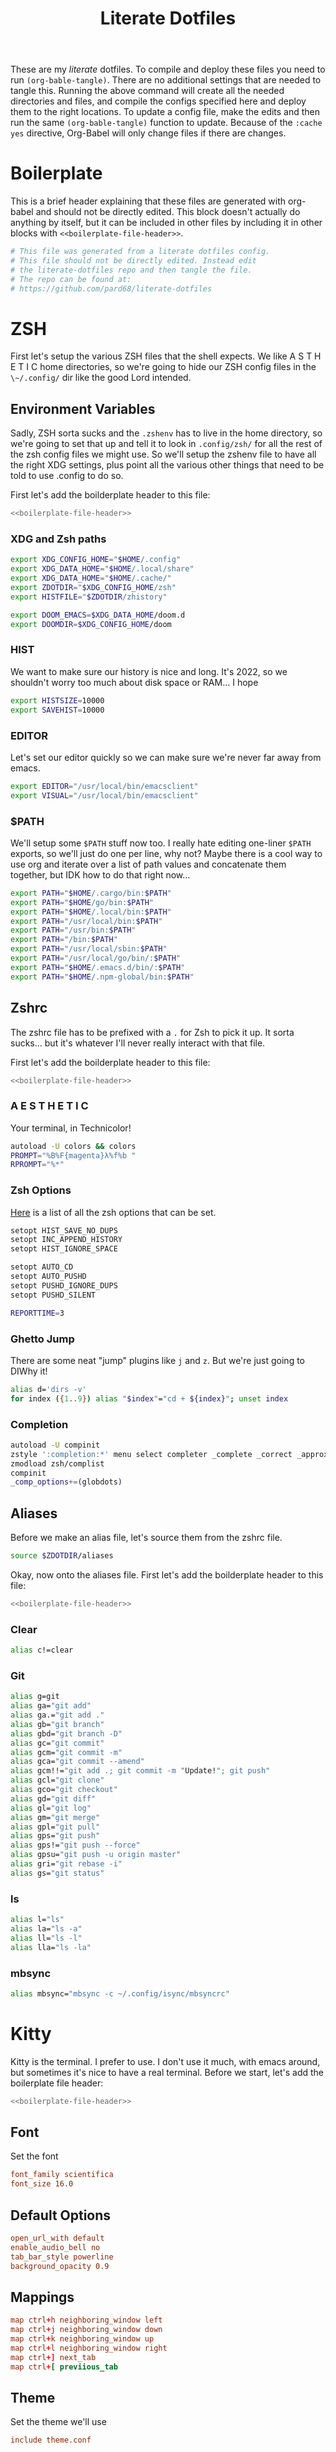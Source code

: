 #+title: Literate Dotfiles

These are my /literate/ dotfiles. To compile and deploy these files you need to
run ~(org-bable-tangle)~. There are no additional settings that are needed to
tangle this. Running the above command will create all the needed directories
and files, and compile the configs specified here and deploy them to the right
locations. To update a config file, make the edits and then run the same
~(org-bable-tangle)~ function to update. Because of the ~:cache yes~ directive,
Org-Babel will only change files if there are changes.

* Boilerplate
This is a brief header explaining that these files are generated with org-babel
and should not be directly edited. This block doesn't actually do anything by
itself, but it can be included in other files by including it in other blocks
with ~<<boilerplate-file-header>>~.
#+name: boilerplate-file-header
#+begin_src sh :tangle no
# This file was generated from a literate dotfiles config.
# This file should not be directly edited. Instead edit
# the literate-dotfiles repo and then tangle the file.
# The repo can be found at:
# https://github.com/pard68/literate-dotfiles
#+end_src

* ZSH
First let's setup the various ZSH files that the shell expects. We like A S T H
E T I C home directories, so we're going to hide our ZSH config files in the
~\~/.config/~ dir like the good Lord intended.

** Environment Variables
:PROPERTIES:
:header-args: :tangle ~/.zshenv :comments link :mkdirp yes :padline no :noweb tangle :cache yes
:END:
Sadly, ZSH sorta sucks and the ~.zshenv~ has to live in the home directory, so
we're going to set that up and tell it to look in ~.config/zsh/~ for all the
rest of the zsh config files we might use. So we'll setup the zshenv file to
have all the right XDG settings, plus point all the various other things that
need to be told to use .config to do so.

First let's add the boilderplate header to this file:
#+begin_src sh :comments no
<<boilerplate-file-header>>
#+end_src
*** XDG and Zsh paths
#+begin_src sh
export XDG_CONFIG_HOME="$HOME/.config"
export XDG_DATA_HOME="$HOME/.local/share"
export XDG_DATA_HOME="$HOME/.cache/"
export ZDOTDIR="$XDG_CONFIG_HOME/zsh"
export HISTFILE="$ZDOTDIR/zhistory"

export DOOM_EMACS=$XDG_DATA_HOME/doom.d
export DOOMDIR=$XDG_CONFIG_HOME/doom
#+end_src

*** HIST
We want to make sure our history is nice and long. It's 2022, so we shouldn't
worry too much about disk space or RAM... I hope

#+begin_src sh
export HISTSIZE=10000
export SAVEHIST=10000
#+end_src

*** EDITOR
Let's set our editor quickly so we can make sure we're never far away from
emacs.

#+begin_src sh
export EDITOR="/usr/local/bin/emacsclient"
export VISUAL="/usr/local/bin/emacsclient"
#+end_src

*** $PATH
We'll setup some ~$PATH~ stuff now too. I really hate editing one-liner ~$PATH~
exports, so we'll just do one per line, why not? Maybe there is a cool way to
use org and iterate over a list of path values and concatenate them together,
but IDK how to do that right now...

#+begin_src sh
export PATH="$HOME/.cargo/bin:$PATH"
export PATH="$HOME/go/bin:$PATH"
export PATH="$HOME/.local/bin:$PATH"
export PATH="/usr/local/bin:$PATH"
export PATH="/usr/bin:$PATH"
export PATH="/bin:$PATH"
export PATH="/usr/local/sbin:$PATH"
export PATH="/usr/local/go/bin/:$PATH"
export PATH="$HOME/.emacs.d/bin/:$PATH"
export PATH="$HOME/.npm-global/bin:$PATH"
#+end_src

** Zshrc
:PROPERTIES:
:header-args: :tangle ~/.config/zsh/.zshrc :comments link :mkdirp yes :padline no :noweb tangle :cache yes
:END:

The zshrc file has to be prefixed with a ~.~ for Zsh to pick it up. It sorta sucks... but it's whatever I'll never really interact with that file.

First let's add the boilderplate header to this file:
#+begin_src sh :comments no
<<boilerplate-file-header>>
#+end_src
*** A E S T H E T I C

Your terminal, in Technicolor!
#+begin_src sh
autoload -U colors && colors
PROMPT="%B%F{magenta}λ%f%b "
RPROMPT="%*"
#+end_src
*** Zsh Options

[[https://zsh.sourceforge.io/Doc/Release/Options.html][Here]] is a list of all the zsh options that can be set.
#+begin_src sh
setopt HIST_SAVE_NO_DUPS
setopt INC_APPEND_HISTORY
setopt HIST_IGNORE_SPACE

setopt AUTO_CD
setopt AUTO_PUSHD
setopt PUSHD_IGNORE_DUPS
setopt PUSHD_SILENT

REPORTTIME=3
#+end_src

*** Ghetto Jump

There are some neat "jump" plugins like ~j~ and ~z~. But we're just going to DIWhy it!
#+begin_src sh
alias d='dirs -v'
for index ({1..9}) alias "$index"="cd + ${index}"; unset index
#+end_src

*** Completion

#+begin_src sh
autoload -U compinit
zstyle ':completion:*' menu select completer _complete _correct _approximate
zmodload zsh/complist
compinit
_comp_options+=(globdots)
#+end_src

** Aliases
:PROPERTIES:
:header-args: :tangle ~/.config/zsh/aliases :comments link :mkdirp yes :padline no :noweb tangle :cache yes
:END:
Before we make an alias file, let's source them from the zshrc file.
#+begin_src sh :tangle ~/.config/zsh/.zshrc
source $ZDOTDIR/aliases
#+end_src

Okay, now onto the aliases file. First let's add the boilderplate header to this file:
#+begin_src sh :comments no
<<boilerplate-file-header>>
#+end_src

*** Clear
#+begin_src sh
alias c!=clear
#+end_src
*** Git
#+begin_src sh
alias g=git
alias ga="git add"
alias ga.="git add ."
alias gb="git branch"
alias gbd="git branch -D"
alias gc="git commit"
alias gcm="git commit -m"
alias gca="git commit --amend"
alias gcm!!="git add .; git commit -m "Update!"; git push"
alias gcl="git clone"
alias gco="git checkout"
alias gd="git diff"
alias gl="git log"
alias gm="git merge"
alias gpl="git pull"
alias gps="git push"
alias gps!="git push --force"
alias gpsu="git push -u origin master"
alias gri="git rebase -i"
alias gs="git status"
#+end_src
*** ls
#+begin_src sh
alias l="ls"
alias la="ls -a"
alias ll="ls -l"
alias lla="ls -la"
#+end_src
*** mbsync
#+begin_src sh
alias mbsync="mbsync -c ~/.config/isync/mbsyncrc"
#+end_src
* Kitty
:PROPERTIES:
:header-args: :tangle ~/.config/kitty/kitty.conf :comments link :mkdirp yes :padline no :noweb tangle :cache yes
:END:

Kitty is the terminal. I prefer to use. I don't use it much, with emacs around,
but sometimes it's nice to have a real terminal. Before we start, let's add the
boilerplate file header:
#+begin_src sh :comments no
<<boilerplate-file-header>>
#+end_src
** Font
Set the font
#+begin_src conf
font_family scientifica
font_size 16.0
#+end_src
** Default Options
#+begin_src conf
open_url_with default
enable_audio_bell no
tab_bar_style powerline
background_opacity 0.9
#+end_src
** Mappings
#+begin_src conf
map ctrl+h neighboring_window left
map ctrl+j neighboring_window down
map ctrl+k neighboring_window up
map ctrl+l neighboring_window right
map ctrl+] next_tab
map ctrl+[ previious_tab
#+end_src
** Theme
:PROPERTIES:
:header-args: :tangle ~/.config/kitty/theme.conf :comments link :mkdirp yes :padline no :noweb tangle :cache yes
:END:
Set the theme we'll use
#+begin_src conf :tangle ~/.config/kitty/kitty.conf
include theme.conf
#+end_src

And then define that theme. This is not something I created. I got it from [[https://github.com/mcchrish/zenbones.nvim/raw/main/extras/kitty/zenbones_dark.conf][here]].
#+begin_src conf :comments no
<<boilerplate-file-header>>
#+end_src

**** Background and Foreground Colors
#+begin_src conf
foreground                      #B4BDC3
background                      #1C1917
selection_foreground            #B4BDC3
selection_background            #3D4042
#+end_src
**** Cursor Colors
#+begin_src conf
cursor                          #C4CACF
cursor_text_color               #1C1917
#+end_src
**** Tab Colors
#+begin_src conf
active_tab_foreground           #B4BDC3
active_tab_background           #65435E
inactive_tab_foreground         #B4BDC3
inactive_tab_background         #352F2D
#+end_src
**** Color Definitions
***** Black
#+begin_src conf
color0 #1C1917
color8 #403833
#+end_src
***** Red
#+begin_src conf
color1 #DE6E7C
color9 #E8838F
#+end_src
***** Green
#+begin_src conf
color2  #819B69
color10 #8BAE68
#+end_src
***** Yellow
#+begin_src conf
color3  #B77E64
color11 #D68C67
#+end_src
***** Blue
#+begin_src conf
color4  #6099C0
color12 #61ABDA
#+end_src
***** Magenta
#+begin_src conf
color5  #B279A7
color13 #CF86C1
#+end_src
***** Cyan
#+begin_src conf
color6  #66A5AD
color14 #65B8C1
#+end_src
***** White
#+begin_src conf
color7  #B4BDC3
color15 #888F94
#+end_src

* Hammerspoon
:PROPERTIES:
:header-args: :tangle ~/.hammerspoon/init.lua :comments link :mkdirp yes :padline no :noweb tangle :cache yes
:END:

#+begin_src lua :comments no
--[[
<<boilerplate-file-header>>
]]
#+end_src

I really only want Hammerspoon around on Mac, but I'm not currently sure how to
best add that conditional nature into org-babel. So we'll just install it all
and if it's not Mac... well it'll just never get used. Also, should be noted
that Hammerspoon doesn't seem to respect the XDG stuff and just puts its config
directory in the root of your home dir like a pig.

First thing, let's install the hs cli tool so we can call Hammerspoon from the
terminal if we need to. By default it'll install to the ~/usr/local/bin~.
#+begin_src lua
require'hs.ipc'
hs.ipc.cliInstall()
#+end_src

Next let's setup a few default key combos.
#+begin_src lua
local meh = {"ctrl", "alt", "shift"}
local super = {"ctrl", "alt", "cmd"}
local hyper = {"ctrl", "alt", "cmd", "shift"}
#+end_src

#+begin_src lua
  hs.hotkey.bindSpec({ { "ctrl", "cmd", "alt" }, "h" },
    function()
      hs.notify.new({title="Hello World!", informativeText="Welcome to Hammerspoon"}):send()
    end
  )
#+end_src
** Spoons
These are the various spoons I'm using. Sadly, I am not sure the best way to
clone repos in this literate config setup, so I'm just copy/pasting the spoons.
Eventually I do hope to have a better way of doing this though.
*** Edit With Emacs
This spoon allows me to take any text area and edit that text area with emacs,
and then send the text edited in Emacs back to that textbox when done. This
spoon is from the GitHub user [[https://github.com/dmgerman/editWithEmacs.spoon/][dmgerman]].

**** Load Spoon and Add Bindings
#+begin_src lua
hs.loadSpoon("editWithEmacs")
if spoon.editWithEmacs then
  local bindings = {
    edit_selection = { hyper, "e" },
    edit_all = { meh, "e" }
  }
  spoon.editWithEmacs:bindHotkeys(bindings)
end
#+end_src
**** Source

***** Init.lua
#+begin_src lua :tangle ~/.hammerspoon/Spoons/editWithEmacs.spoon/init.lua
---

local obj={}

obj.__index = obj

-- metadata for all spoons
obj.name = "editWithEmacs"
obj.version = "0.2"
obj.author = "Daniel German <dmg@uvic.ca> and  Jeremy Friesen <emacs@jeremyfriesen.com>"
obj.homepage = "https://github.com/dmgerman/editWithEmacs.spoon"
obj.license = "MIT - https://opensource.org/licenses/MIT"

-- Additional local variables for managing the state of editing.

-- the current instance of Emacs
obj.currentEmacs = nil

-- the current non-Emacs window from which we will begin editing
obj.currentWindow = nil

-- The command to invoke
-- make it non-blocking
obj.openEditorShellCommand = "emacsclient -e '(hammerspoon-edit-begin)' --create-frame -n"

-- The name of the Emacs application
obj.emacsAppName = "Emacs"

require ("hs.ipc")

if not hs.ipc.cliStatus() then
   hs.alert("hs is not installed.. Installing in default location /usr/local")
   -- if this fails, try to install to a different location
   -- e.g. hs.ipc.cliInstall('/Users/<yourusername>/bin') and
   -- add the directory to your path
   hs.ipc.cliInstall()
   if not hs.ipc.cliStatus() then
      hs.alert("Unable to install ipc module in /usr/local. editWithEmacs will not function.")
      print("\n\neditWithEmacs: unable to install ipc module. You might have to do it manually. ",
            "Make sure you can execute /usr/local/bin/hs from command line. See documentation of hs.ipc\n",
            "For example: at /usr/local do\n",
            "sudo ln -s /Applications/Hammerspoon.app/Contents/Frameworks/hs/hs .\n",
            "\n")
      return obj
   end
end

-- Open the editor and give it focus.
function obj:openEditor()
   if self.currentEmacs then
      hs.execute(self.openEditorShellCommand, true)
      self.currentEmacs:activate()
   else
      -- this should not be executed
      hs.alert("No " .. self.emacsAppName .. " window found")
   end
end

-- Begin the edit with Emacs experience
function obj:beginEditing(everything)
   -- everything: if true, do the equivalent of Ctrl-A
   ---            select everything
   w = hs.window.focusedWindow()
   if w:title():sub(1, 5) == self.emacsAppName then
      hs.alert("🤔 already in " .. self.emacsAppName .. ". Ignoring request")
      return
   end
   self.currentEmacs = hs.application.find(self.emacsAppName)

   if not self.currentEmacs then
      hs.alert("No " .. self.emacsAppName .. " window found. Ignoring request")
      return
   end

   self.currentWindow = w

   -- use the selection as the text to send to emacs
   -- we use the clipboard to communicate both ways with emacs...
   -- there could be other ways, but this is simple and effective
   if everything then
      -- this basically says, ignore current selection and select current text
      hs.eventtap.keyStroke({"cmd"}, "a")
      -- copy selection into the clipboard
      hs.eventtap.keyStroke({"cmd"}, "c")
   else
      -- otherwise we have to cut,
      hs.eventtap.keyStroke({"cmd"}, "x")
   end

   hs.notify.new({title=w:application():title(), informativeText="«" .. w:title() .. "»", subTitle="Editing in " .. self.emacsAppName}):send()
   self:openEditor()
end

function obj:bindHotkeys(mapping)
   local def = {
      edit_selection = function() self:beginEditing(false) end,
      edit_all       = function() self:beginEditing(true) end
   }
   hs.spoons.bindHotkeysToSpec(def, mapping)
end

function obj:endEditing(everything)
   -- the text is in the clipboard
   -- enable the original window and see what happens
   -- this is usually run by emacs using hs

   print(self.emacsAppName .. " is sending back the text")

   if not self.currentWindow then
      hs.alert("No current window active")
   else
      if (self.currentWindow:focus()) then
         if everything then
            hs.eventtap.keyStroke({"cmd"}, "a")
         end
         hs.eventtap.keyStroke({"cmd"}, "v")
      else
         hs.alert("Window to send back text does not exist any more")
      end
   end

end

print("Finished loading editWithEmacs.spoon" )

return obj
#+end_src

***** hammerspoon.el
For this to work we need to load some elisp with ~(load
"~/.hammerspoon/Spoons/editWithEmacs.spoon/hammerspoon.el")~. Make sure to put
that somewhere into your emacs config.

#+begin_src emacs-lisp :tangle ~/.hammerspoon/Spoons/editWithEmacs.spoon/hammerspoon.el
;;; editWithEmacs.el --- communicate with hammerspoon to editWithEmacs anywhere

;; Copyright (C) 2021 Daniel M. German <dmg@turingmachine.org>
;;                             Jeremy Friesen <emacs@jeremyfriesen.com>
;;

;; Author: Daniel M. German <dmg@turingmachine.org>
;;         Jeremy Friesen <emacs@jeremyfriesen.com>
;;
;; Maintainer: Daniel M. German <dmg@turingmachine.org>
;;
;; Keywords: hammerspoon, os x
;; Homepage: https://github.com/dmgerman/editWithEmacs.spoon

;; GNU Emacs is free software: you can redistribute it and/or modify
;; it under the terms of the GNU General Public License as published by
;; the Free Software Foundation, either version 3 of the License, or
;; (at your option) any later version.

;; GNU Emacs is distributed in the hope that it will be useful,
;; but WITHOUT ANY WARRANTY; without even the implied warranty of
;; MERCHANTABILITY or FITNESS FOR A PARTICULAR PURPOSE.  See the
;; GNU General Public License for more details.

;; You should have received a copy of the GNU General Public License
;; along with GNU Emacs.  If not, see <https://www.gnu.org/licenses/>.

;;; Commentary:

;; Use emacs and hammerspoon to edit text in any input box in os x
;; See: https://github.com/dmgerman/editWithEmacs.spoon
;;

;;; Code:


(defvar hammerspoon-buffer-mode 'markdown-mode
  "Name of major mode for hammerspoon editing")

(defvar hammerspoon-buffer-name "*hammerspoon_edit*"
  "Name of the buffer used to edit in emacs.")

(defvar hammerspoon-edit-minor-map nil
  "Keymap used in hammer-edit-minor-mode.")
(unless hammerspoon-edit-minor-map
  (let ((map (make-sparse-keymap)))

    (define-key map (kbd "C-c C-c") 'hammerspoon-edit-end)
    (define-key map (kbd "C-c m")   'hammerspoon-toggle-mode)
    (define-key map (kbd "C-c h")   'hammerspoon-test) ;; for testing

    (setq hammerspoon-edit-minor-map map)))

(define-minor-mode hammerspoon-edit-minor-mode
  "Minor mode to help with editing with hammerspoon"

  :global nil
  :lighter   "_hs-edit_"
  :keymap hammerspoon-edit-minor-map

  ;; if disabling `undo-tree-mode', rebuild `buffer-undo-list' from tree so
  ;; Emacs undo can work
  )

(defun hammerspoon-toggle-mode ()
  "Toggle from Markdown Mode to Org Mode."
  (interactive)
  (if (string-equal "markdown-mode" (format "%s" major-mode))
      (org-mode)
    (markdown-mode))
  (hammerspoon-edit-minor-mode))

(defun hammerspoon-do (command)
  "Send Hammerspoon the given COMMAND."
  (interactive "sHammerspoon Command:")
  (setq hs-binary (executable-find "hs"))
  (if hs-binary
      (call-process hs-binary
                    nil 0 nil
                    "-c"
                    command)
    (message "Hammerspoon hs executable not found. Make sure you hammerspoon has loaded the ipc module")))

(defun hammerspoon-alert (message)
  "Show given MESSAGE via Hammerspoon's alert system."
  (hammerspoon-do (concat "hs.alert.show('" message "', 1)")))

(defun hammerspoon-test ()
  "Show a test message via Hammerspoon's alert system.
If you see a message, Hammerspoon is working correctly."
  (interactive)
  (hammerspoon-alert "Hammerspoon test message..."))

(defun hammerspoon-edit-end ()
  "Send, via Hammerspoon, contents of buffer back to originating window."
  (interactive)
  (mark-whole-buffer)
  (call-interactively 'kill-ring-save)
  (hammerspoon-do (concat "spoon.editWithEmacs:endEditing(False)"))
  (previous-buffer))

(defun hammerspoon-edit-begin ()
  "Receive, from Hammerspoon, text to edit in Emacs"
  (interactive)
  (let ((hs-edit-buffer (get-buffer-create hammerspoon-buffer-name)))
    (switch-to-buffer hs-edit-buffer)
    (erase-buffer) ; Ensure we have a clean buffer
    (yank)
    (funcall hammerspoon-buffer-mode)
    (hammerspoon-edit-minor-mode)
    (message "Type C-c C-c to send back to originating window")
    (exchange-point-and-mark)))
#+end_src

* isync/mbsync
:PROPERTIES:
:header-args: :tangle ~/.config/isync/mbsyncrc :comments link :mkdirp yes :padline no :noweb tangle :cache yes
:END:
This is my isync/mbsync config. I'm using the password store for secrets when
applicable.
#+begin_src sh :comments no
<<boilerplate-file-header>>
#+end_src
** Personal Protonmail Accounts
I have a number of protonmail accounts. They have virtually the same settings,
even the same password. I am not using the password store for the Proton email
accounts because this password is only applicable to the Proton bridge on my
machine and I don't have a concern about storing it in plaintext since it's
already available in plaintext on the machine anyway. I am just storing it in a
txt file so that this is a bit more portable.

There must be a empty line between accounts. So for this to work we need one
empty line at the end of each config. ~org-tangle~ removes trailing whitespace,
so this means we need to add a new line and then an empty comment. There might
be a better way to do this but I am unaware of it.

*** TODO Make this programmatic, so it just needs a list of email addresses

*** ipringle@protonmail.com
#+begin_src sh
IMAPAccount ipringle-protonmail
Host 127.0.0.1
Port 1143
User pard@0x44.pw
PassCmd "cat ~/.config/isync/proton-bridge-password"
SSLType NONE

IMAPStore ipringle-protonmail-remote
Account ipringle-protonmail

MaildirStore ipringle-protonmail-local
Subfolders Verbatim
Path ~/mail/ipringle@protonmail.com/
Inbox ~/mail/ipringle@protonmail.com/INBOX

Channel ipringle-protonmail
Far :ipringle-protonmail-remote:
Near :ipringle-protonmail-local:
Patterns *
CopyArrivalDate yes
Create Both
Expunge Both
SyncState *

#
#+end_src
*** ian@dapringles.com
#+begin_src sh
IMAPAccount ian-dapringles
Host 127.0.0.1
Port 1143
User ian@dapringles.com
PassCmd "cat ~/.config/isync/proton-bridge-password"
SSLType NONE

IMAPStore ian-dapringles-remote
Account ian-dapringles

MaildirStore ian-dapringles-local
Subfolders Verbatim
Path ~/mail/ian@dapringles.com/
Inbox ~/mail/ian@dapringles.com/INBOX

Channel ian-dapringles
Far :ian-dapringles-remote:
Near :ian-dapringles-local:
Patterns *
CopyArrivalDate yes
Create Both
Expunge Both
SyncState *

#
#+end_src
*** pard@0x44.pw
#+begin_src sh
IMAPAccount pard-0x44
Host 127.0.0.1
Port 1143
User pard@0x44.pw
PassCmd "cat ~/.config/isync/proton-bridge-password"
SSLType NONE

IMAPStore pard-0x44-remote
Account pard-0x44

MaildirStore pard-0x44-local
Subfolders Verbatim
Path ~/mail/pard@0x44.pw/
Inbox ~/mail/pard@0x44.pw/INBOX

Channel pard-0x44
Far :pard-0x44-remote:
Near :pard-0x44-local:
Patterns *
CopyArrivalDate yes
Create Both
Expunge Both
SyncState *

#
#+end_src
** Work Gmail
This is my config for my work gmail account. I'm not tangling this because using
Gmail with mbsync/mu4e is super annoying and I cannot get sending to work for
some reason. Plus we're migrating /away/ from Gmail so it's less important.
#+begin_src sh :tangle no
# ian@hydrobuilder.com
IMAPAccount work-gmail
Host imap.gmail.com
User ian@hydrobuilder.com
PassCmd "pass email/ian@hydrobuilder.com"
AuthMechs LOGIN
SSLType IMAPS

IMAPStore gmail-remote
Account gmail

MaildirStore gmail-local
Path ~/mail/hydrobuilder/
Inbox ~/mail/hydrobuilder/INBOX
Subfolders Verbatim

Channel gmail
Far :gmail-remote:
Near :gmail-local:
CopyArrivalDate yes
Patterns * ![Gmail]* "[Gmail]/Sent Mail" "[Gmail]/Trash"
Create Both
Expunge Both
SyncState *

#
#+end_src

** Work Outlook
Nothing fancy here, should be noted that the password is an app-password because
of 2fa requirements.
#+begin_src sh
# i.pringle@hbhold.com
IMAPAccount work
Host outlook.office365.com
User i.pringle@hbhold.com
PassCmd "pass email/i.pringle@hbhold.com"
AuthMechs LOGIN
SSLType IMAPS

IMAPStore work-remote
Account work

MaildirStore work-local
Path ~/mail/ipringle@hbhold.com/
Inbox ~/mail/ipringle@hbhold.com/Inbox
Subfolders Verbatim

Channel work
Far :work-remote:
Near :work-local:
Patterns "INBOX" *
CopyArrivalDate yes
Create Both
Sync all
Expunge Both
SyncState *

#
#+end_src
* License

#+BEGIN_SRC :tangle no
Literate Dotfiles -- Collection of configuration files written and compiled with org-mode
Copyright (C) 2022 Ian S. Pringle

This program is free software: you can redistribute it and/or modify
it under the terms of the GNU General Public License as published by
the Free Software Foundation, either version 3 of the License, or
(at your option) any later version.

This program is distributed in the hope that it will be useful,
but WITHOUT ANY WARRANTY; without even the implied warranty of
MERCHANTABILITY or FITNESS FOR A PARTICULAR PURPOSE.  See the
GNU General Public License for more details.

You should have received a copy of the GNU General Public License
along with this program.  If not, see <https://www.gnu.org/licenses/>.
#+END_SRC
